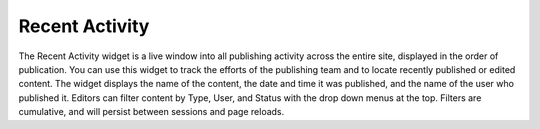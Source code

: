 Recent Activity
---------------

.. image:: images/recent-activity.jpg


The Recent Activity widget is a live window into all publishing activity across the entire site, displayed in the order of publication. You can use this widget to track the efforts of the publishing team and to locate recently published or edited content. The widget displays the name of the content, the date and time it was published, and the name of the user who published it. Editors can filter content by Type, User, and Status with the drop down menus at the top. Filters are cumulative, and will persist between sessions and page reloads.

